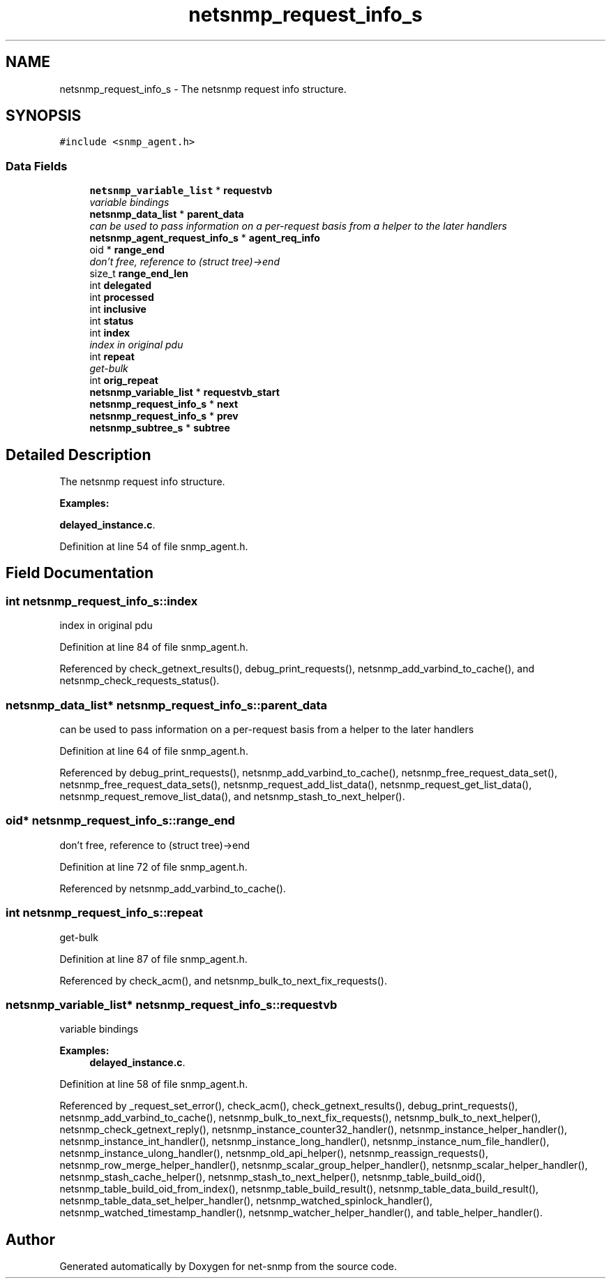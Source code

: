 .TH "netsnmp_request_info_s" 3 "30 Apr 2006" "Version 5.2" "net-snmp" \" -*- nroff -*-
.ad l
.nh
.SH NAME
netsnmp_request_info_s \- The netsnmp request info structure.  

.PP
.SH SYNOPSIS
.br
.PP
\fC#include <snmp_agent.h>\fP
.PP
.SS "Data Fields"

.in +1c
.ti -1c
.RI "\fBnetsnmp_variable_list\fP * \fBrequestvb\fP"
.br
.RI "\fIvariable bindings \fP"
.ti -1c
.RI "\fBnetsnmp_data_list\fP * \fBparent_data\fP"
.br
.RI "\fIcan be used to pass information on a per-request basis from a helper to the later handlers \fP"
.ti -1c
.RI "\fBnetsnmp_agent_request_info_s\fP * \fBagent_req_info\fP"
.br
.ti -1c
.RI "oid * \fBrange_end\fP"
.br
.RI "\fIdon't free, reference to (struct tree)->end \fP"
.ti -1c
.RI "size_t \fBrange_end_len\fP"
.br
.ti -1c
.RI "int \fBdelegated\fP"
.br
.ti -1c
.RI "int \fBprocessed\fP"
.br
.ti -1c
.RI "int \fBinclusive\fP"
.br
.ti -1c
.RI "int \fBstatus\fP"
.br
.ti -1c
.RI "int \fBindex\fP"
.br
.RI "\fIindex in original pdu \fP"
.ti -1c
.RI "int \fBrepeat\fP"
.br
.RI "\fIget-bulk \fP"
.ti -1c
.RI "int \fBorig_repeat\fP"
.br
.ti -1c
.RI "\fBnetsnmp_variable_list\fP * \fBrequestvb_start\fP"
.br
.ti -1c
.RI "\fBnetsnmp_request_info_s\fP * \fBnext\fP"
.br
.ti -1c
.RI "\fBnetsnmp_request_info_s\fP * \fBprev\fP"
.br
.ti -1c
.RI "\fBnetsnmp_subtree_s\fP * \fBsubtree\fP"
.br
.in -1c
.SH "Detailed Description"
.PP 
The netsnmp request info structure. 
.PP
\fBExamples: \fP
.in +1c
.PP
\fBdelayed_instance.c\fP.
.PP
Definition at line 54 of file snmp_agent.h.
.SH "Field Documentation"
.PP 
.SS "int \fBnetsnmp_request_info_s::index\fP"
.PP
index in original pdu 
.PP
Definition at line 84 of file snmp_agent.h.
.PP
Referenced by check_getnext_results(), debug_print_requests(), netsnmp_add_varbind_to_cache(), and netsnmp_check_requests_status().
.SS "\fBnetsnmp_data_list\fP* \fBnetsnmp_request_info_s::parent_data\fP"
.PP
can be used to pass information on a per-request basis from a helper to the later handlers 
.PP
Definition at line 64 of file snmp_agent.h.
.PP
Referenced by debug_print_requests(), netsnmp_add_varbind_to_cache(), netsnmp_free_request_data_set(), netsnmp_free_request_data_sets(), netsnmp_request_add_list_data(), netsnmp_request_get_list_data(), netsnmp_request_remove_list_data(), and netsnmp_stash_to_next_helper().
.SS "oid* \fBnetsnmp_request_info_s::range_end\fP"
.PP
don't free, reference to (struct tree)->end 
.PP
Definition at line 72 of file snmp_agent.h.
.PP
Referenced by netsnmp_add_varbind_to_cache().
.SS "int \fBnetsnmp_request_info_s::repeat\fP"
.PP
get-bulk 
.PP
Definition at line 87 of file snmp_agent.h.
.PP
Referenced by check_acm(), and netsnmp_bulk_to_next_fix_requests().
.SS "\fBnetsnmp_variable_list\fP* \fBnetsnmp_request_info_s::requestvb\fP"
.PP
variable bindings 
.PP
\fBExamples: \fP
.in +1c
\fBdelayed_instance.c\fP.
.PP
Definition at line 58 of file snmp_agent.h.
.PP
Referenced by _request_set_error(), check_acm(), check_getnext_results(), debug_print_requests(), netsnmp_add_varbind_to_cache(), netsnmp_bulk_to_next_fix_requests(), netsnmp_bulk_to_next_helper(), netsnmp_check_getnext_reply(), netsnmp_instance_counter32_handler(), netsnmp_instance_helper_handler(), netsnmp_instance_int_handler(), netsnmp_instance_long_handler(), netsnmp_instance_num_file_handler(), netsnmp_instance_ulong_handler(), netsnmp_old_api_helper(), netsnmp_reassign_requests(), netsnmp_row_merge_helper_handler(), netsnmp_scalar_group_helper_handler(), netsnmp_scalar_helper_handler(), netsnmp_stash_cache_helper(), netsnmp_stash_to_next_helper(), netsnmp_table_build_oid(), netsnmp_table_build_oid_from_index(), netsnmp_table_build_result(), netsnmp_table_data_build_result(), netsnmp_table_data_set_helper_handler(), netsnmp_watched_spinlock_handler(), netsnmp_watched_timestamp_handler(), netsnmp_watcher_helper_handler(), and table_helper_handler().

.SH "Author"
.PP 
Generated automatically by Doxygen for net-snmp from the source code.
